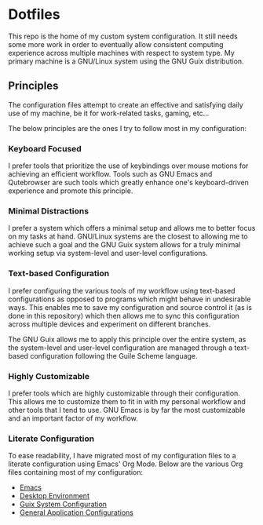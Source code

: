 * Dotfiles

This repo is the home of my custom system configuration. It still needs some more work in order to eventually allow consistent computing experience across multiple machines with respect to system type. My primary machine is a GNU/Linux system using the GNU Guix distribution.

** Principles

The configuration files attempt to create an effective and satisfying daily use of my machine, be it for work-related tasks, gaming, etc...

The below principles are the ones I try to follow most in my configuration:

*** Keyboard Focused

I prefer tools that prioritize the use of keybindings over mouse motions for achieving an efficient workflow. Tools such as GNU Emacs and Qutebrowser are such tools which greatly enhance one's keyboard-driven experience and promote this principle.

*** Minimal Distractions

I prefer a system which offers a minimal setup and allows me to better focus on my tasks at hand. GNU/Linux systems are the closest to allowing me to achieve such a goal and the GNU Guix system allows for a truly minimal working setup via system-level and user-level configurations.

*** Text-based Configuration

I prefer configuring the various tools of my workflow using text-based configurations as opposed to programs which might behave in undesirable ways. This enables me to save my configuration and source control it (as is done in this repository) which then allows me to sync this configuration across multiple devices and experiment on different branches.

The GNU Guix allows me to apply this principle over the entire system, as the system-level and user-level configuration are managed through a text-based configuration following the Guile Scheme language.

*** Highly Customizable

I prefer tools which are highly customizable through their configuration. This allows me to customize them to fit in with my personal workflow and other tools that I tend to use. GNU Emacs is by far the most customizable and an important factor of my workflow.

*** Literate Configuration

To ease readability, I have migrated most of my configuration files to a literate configuration using Emacs' Org Mode. Below are the various Org files containing most of my configuration:

- [[file:Emacs.org][Emacs]]
- [[file:Desktop.org][Desktop Environment]]
- [[file:System.org][Guix System Configuration]]
- [[file:README.org][General Application Configurations]]

